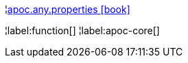 ¦xref::overview/apoc.any/apoc.any.properties.adoc[apoc.any.properties icon:book[]] +


¦label:function[]
¦label:apoc-core[]
